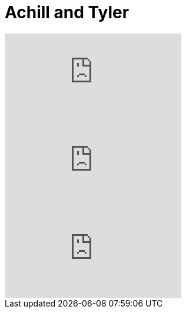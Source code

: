 
= Achill and Tyler

:hp-alt-title: Achillis und Tyler
:published_at: 2016-07-04
:hp-tags: Fight, Fight Club, Life, Blaze of Glory, 

video::VzsfyxACV7M[youtube]

video::PamLPnXk2ic[youtube]


video::PWyxe84mb4U[youtube]
